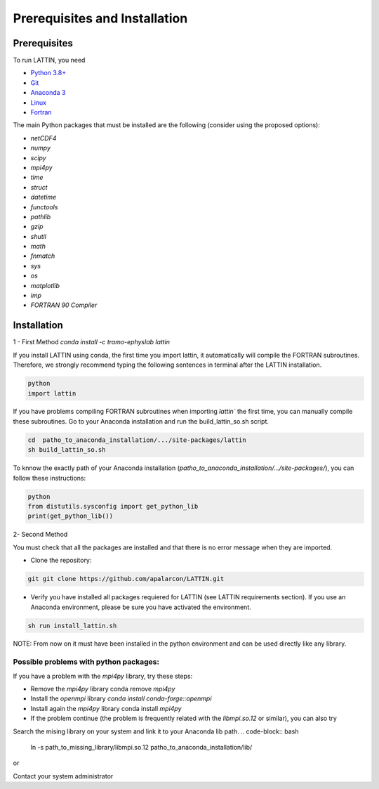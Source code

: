
Prerequisites and Installation
=================================

Prerequisites
----------------

To run LATTIN, you need

- `Python 3.8+ <https://www.python.org/downloads/release/python-380/>`__ 
- `Git <https://git-scm.com/>`__ 
- `Anaconda 3 <https://www.anaconda.com/>`__ 
- `Linux <https://www.linux.org/>`__ 
- `Fortran <https://fortran-lang.org/>`__ 


The main Python packages that must be installed are the following (consider using the proposed options):

- `netCDF4`
- `numpy` 
- `scipy` 
- `mpi4py`
- `time`
- `struct`
- `datetime`
- `functools`
- `pathlib` 
- `gzip`
- `shutil`
- `math` 
- `fnmatch`
- `sys`
- `os`
- `matplotlib`
- `imp`
- `FORTRAN 90 Compiler`


Installation
------------------

1 - First Method
`conda install -c tramo-ephyslab lattin`

If you install LATTIN using conda, the first time you import lattin, it automatically will compile the FORTRAN subroutines. Therefore, we strongly recommend typing the following sentences in terminal after the LATTIN installation.

.. code-block:: bash
    
    python
    import lattin

If you have problems compiling FORTRAN subroutines when importing `lattin`` the first time, you can manually compile these subroutines. Go to your Anaconda installation and run the build_lattin_so.sh script.

.. code-block:: bash
  
    cd  patho_to_anaconda_installation/.../site-packages/lattin
    sh build_lattin_so.sh

To knnow the exactly path of your Anaconda installation (`patho_to_anaconda_installation/.../site-packages/`), you can follow these instructions:

.. code-block:: bash

   python
   from distutils.sysconfig import get_python_lib
   print(get_python_lib())

2- Second Method
  
You must check that all the packages are installed and that there is no error message when they are imported.

- Clone the repository:

.. code-block:: bash

    git git clone https://github.com/apalarcon/LATTIN.git


- Verify you have installed all packages requiered for LATTIN (see LATTIN requirements section). If you use an Anaconda environment, please be sure you have activated the environment.

.. code-block:: bash

    sh run install_lattin.sh


NOTE: From now on it must have been installed in the python environment and can be used directly like any library.

Possible problems with python packages:
~~~~~~~~~~~~~~~~~~~~~~~~~~~~~~~~~~~~~

If you have a problem with the `mpi4py` library, try these steps:

- Remove the `mpi4py` library conda remove `mpi4py`
- Install the `openmpi` library `conda install conda-forge::openmpi`
- Install again the `mpi4py` library conda install `mpi4py`
- If the problem continue (the problem is frequently related with the `libmpi.so.12`  or similar), you can also try

Search the mising library on your system and link it to your Anaconda lib path.
.. code-block:: bash

    ln -s path_to_missing_library/libmpi.so.12 patho_to_anaconda_installation/lib/

or

Contact your system administrator



